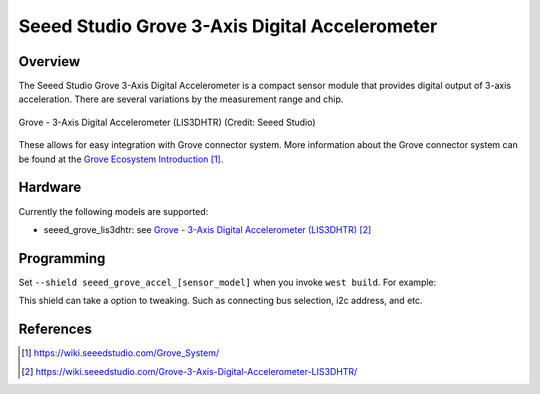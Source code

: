 .. _seeed_grove_3axis_digital_accelerometer:

Seeed Studio Grove 3-Axis Digital Accelerometer
###############################################

Overview
********

The Seeed Studio Grove 3-Axis Digital Accelerometer is a compact sensor module
that provides digital output of 3-axis acceleration.
There are several variations by the measurement range and chip.

.. figure:: img/grove_3axis_digital_accelerometer_lis3dhtr.webp
     :align: center
     :alt: Grove - 3-Axis Digital Accelerometer (LIS3DHTR)

     Grove - 3-Axis Digital Accelerometer (LIS3DHTR) (Credit: Seeed Studio)

These allows for easy integration with Grove connector system.
More information about the Grove connector system can be found at the
`Grove Ecosystem Introduction`_.

Hardware
********

Currently the following models are supported:

- seeed_grove_lis3dhtr: see `Grove - 3-Axis Digital Accelerometer (LIS3DHTR)`_

Programming
***********

Set ``--shield seeed_grove_accel_[sensor_model]`` when you invoke ``west build``.
For example:

.. zephyr-app-commands::
   :zephyr-app: samples/sensor/sensor_shell
   :board:  m5stack_core2/esp32/procpu
   :shield: seeed_grove_accel_lis3dhtr
   :goals: build

This shield can take a option to tweaking.
Such as connecting bus selection, i2c address, and etc.

.. zephyr-app-commands::
   :zephyr-app: samples/sensor/sensor_shell
   :board: wio_terminal/samd51p19a
   :shield: seeed_grove_accel_lis3dhtr@1:addr=0x18
   :goals: build

References
**********

.. target-notes::

.. _Grove Ecosystem Introduction:
   https://wiki.seeedstudio.com/Grove_System/

.. _Grove - 3-Axis Digital Accelerometer (LIS3DHTR):
   https://wiki.seeedstudio.com/Grove-3-Axis-Digital-Accelerometer-LIS3DHTR/
